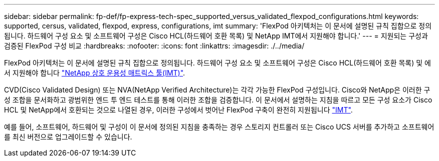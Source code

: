 ---
sidebar: sidebar 
permalink: fp-def/fp-express-tech-spec_supported_versus_validated_flexpod_configurations.html 
keywords: supported, cersus, validated, flexpod, express, configurations, imt 
summary: 'FlexPod 아키텍처는 이 문서에 설명된 규칙 집합으로 정의됩니다. 하드웨어 구성 요소 및 소프트웨어 구성은 Cisco HCL(하드웨어 호환 목록) 및 NetApp IMT에서 지원해야 합니다.' 
---
= 지원되는 구성과 검증된 FlexPod 구성 비교
:hardbreaks:
:nofooter: 
:icons: font
:linkattrs: 
:imagesdir: ./../media/


FlexPod 아키텍처는 이 문서에 설명된 규칙 집합으로 정의됩니다. 하드웨어 구성 요소 및 소프트웨어 구성은 Cisco HCL(하드웨어 호환 목록) 및 에서 지원해야 합니다 http://mysupport.netapp.com/matrix["NetApp 상호 운용성 매트릭스 툴(IMT)"^].

CVD(Cisco Validated Design) 또는 NVA(NetApp Verified Architecture)는 각각 가능한 FlexPod 구성입니다. Cisco와 NetApp은 이러한 구성 조합을 문서화하고 광범위한 엔드 투 엔드 테스트를 통해 이러한 조합을 검증합니다. 이 문서에서 설명하는 지침을 따르고 모든 구성 요소가 Cisco HCL 및 NetApp에서 호환되는 것으로 나열된 경우, 이러한 구성에서 벗어난 FlexPod 구축이 완전히 지원됩니다 http://mysupport.netapp.com/matrix["IMT"^].

예를 들어, 소프트웨어, 하드웨어 및 구성이 이 문서에 정의된 지침을 충족하는 경우 스토리지 컨트롤러 또는 Cisco UCS 서버를 추가하고 소프트웨어를 최신 버전으로 업그레이드할 수 있습니다.
